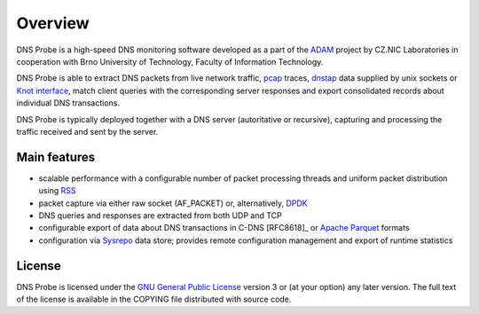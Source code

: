 ********
Overview
********

DNS Probe is a high-speed DNS monitoring software developed as a part of the `ADAM <https://adam.nic.cz/en/>`_ project by CZ.NIC Laboratories in cooperation with Brno University of Technology, Faculty of Information Technology.

DNS Probe is able to extract DNS packets from live network traffic, `pcap <https://en.wikipedia.org/wiki/Pcap>`_ traces, `dnstap <https://dnstap.info/>`_ data supplied by unix sockets or `Knot interface <https://www.knot-dns.cz/docs/3.0/html/modules.html#probe-dns-traffic-probe>`_, match client queries with the corresponding server responses and export consolidated records about individual DNS transactions.

DNS Probe is typically deployed together with a DNS server (autoritative or recursive), capturing and processing the traffic received and sent by the server.

Main features
=============

* scalable performance with a configurable number of packet processing threads and uniform packet distribution using `RSS <https://www.kernel.org/doc/Documentation/networking/scaling.txt>`_

* packet capture via either raw socket (AF_PACKET) or, alternatively, `DPDK <https://www.dpdk.org>`_

* DNS queries and responses are extracted from both UDP and TCP

* configurable export of data about DNS transactions in C-DNS [RFC8618]_ or `Apache Parquet <https://parquet.apache.org>`_ formats

* configuration via `Sysrepo <https://www.sysrepo.org/>`_ data store; provides remote configuration management and export of runtime statistics


License
=======

DNS Probe is licensed under the `GNU General Public License <https://www.gnu.org/copyleft/gpl.html>`_ version 3 or (at your option) any later version.
The full text of the license is available in the COPYING file distributed with source code.
